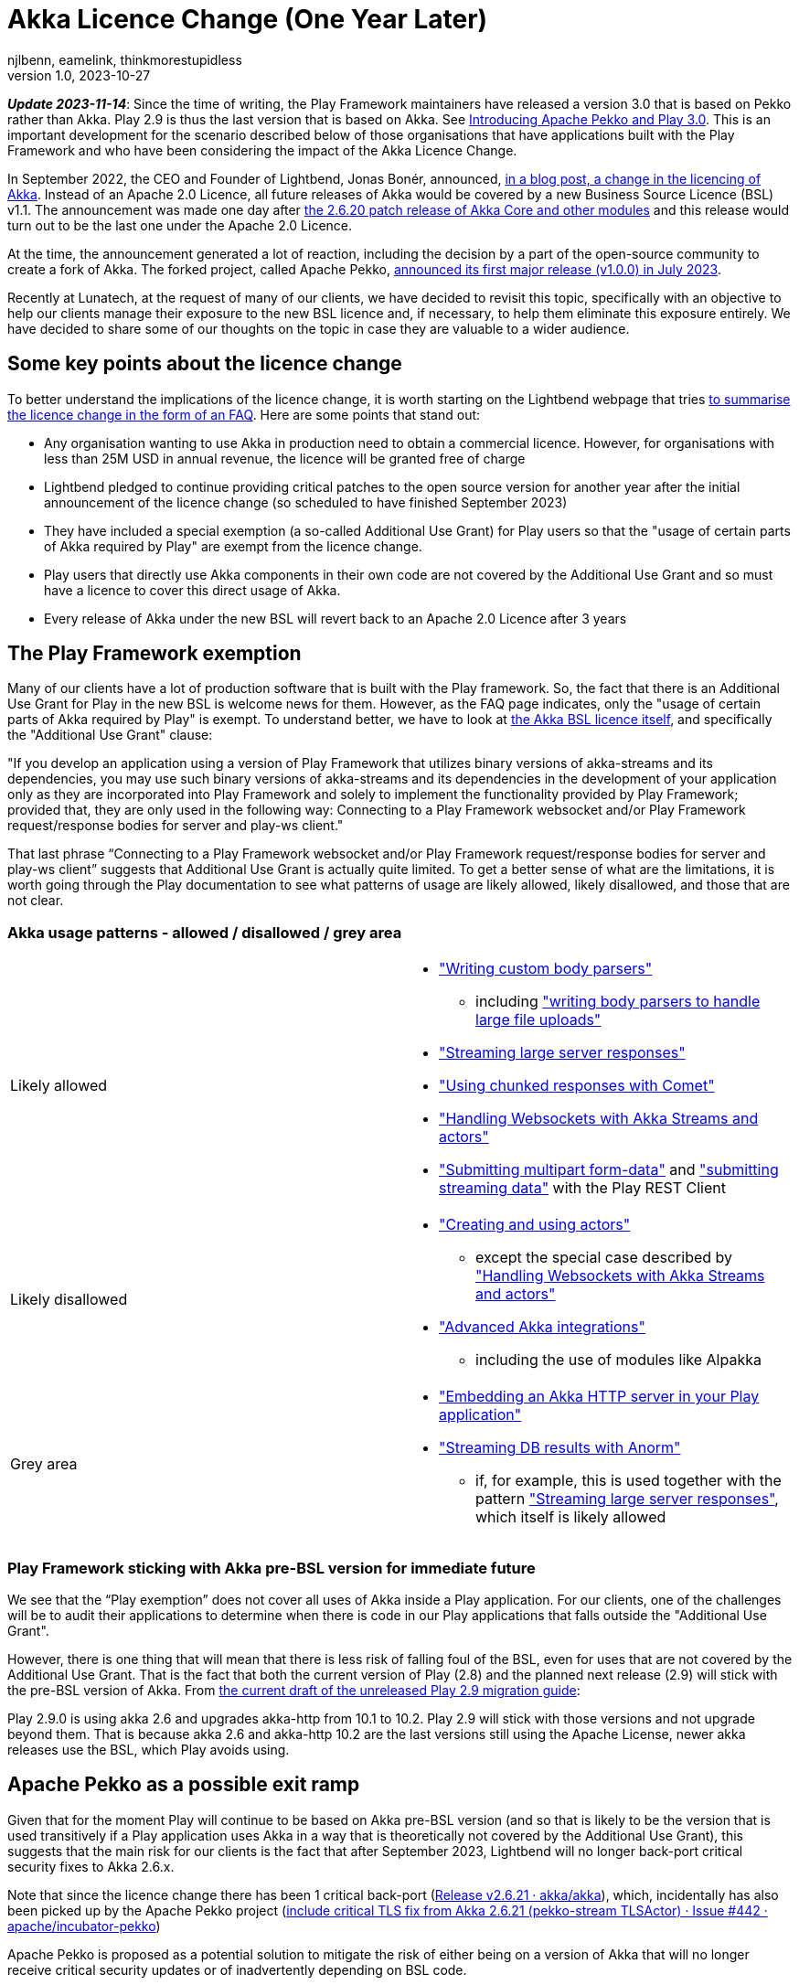= Akka Licence Change (One Year Later)
njlbenn, eamelink, thinkmorestupidless
v1.0, 2023-10-27
:title: Akka Licence Change (One Year Later)
:tags: [akka, pekko, BSL, apache licence]
:lang: en

****
*_Update 2023-11-14_*: Since the time of writing, the Play Framework maintainers have released a version 3.0 that is based on Pekko rather than Akka. Play 2.9 is thus the last version that is based on Akka. See https://www.playframework.com/documentation/3.0.x/General#Introducing-Apache-Pekko-and-Play-3.0[Introducing Apache Pekko and Play 3.0]. This is an important development for the scenario described below of those organisations that have applications built with the Play Framework and who have been considering the impact of the Akka Licence Change.
****

In September 2022, the CEO and Founder of Lightbend, Jonas Bonér, announced, https://www.lightbend.com/blog/why-we-are-changing-the-license-for-akka[in a blog post, a change in the licencing of Akka]. Instead of an Apache 2.0 Licence, all future releases of Akka would be covered by a new Business Source Licence (BSL) v1.1. The announcement was made one day after https://akka.io/blog/news/2022/09/06/akka-2.6.20-released[the 2.6.20 patch release of Akka Core and other modules] and this release would turn out to be the last one under the Apache 2.0 Licence.

At the time, the announcement generated a lot of reaction, including the decision by a part of the open-source community to create a fork of Akka. The forked project, called Apache Pekko, https://www.mail-archive.com/announce@apache.org/msg08350.html[announced its first major release (v1.0.0) in July 2023].

Recently at Lunatech, at the request of many of our clients, we have decided to revisit this topic, specifically with an objective to help our clients manage their exposure to the new BSL licence and, if necessary, to help them eliminate this exposure entirely. We have decided to share some of our thoughts on the topic in case they are valuable to a wider audience.

== Some key points about the licence change

To better understand the implications of the licence change, it is worth starting on the Lightbend webpage that tries https://www.lightbend.com/akka/license-faq[to summarise the licence change in the form of an FAQ]. Here are some points that stand out:

- Any organisation wanting to use Akka in production need to obtain a commercial licence. However, for organisations with less than 25M USD in annual revenue, the licence will be granted free of charge
- Lightbend pledged to continue providing critical patches to the open source version for another year after the initial announcement of the licence change (so scheduled to have finished September 2023)
- They have included a special exemption (a so-called Additional Use Grant) for Play users so that the "usage of certain parts of Akka required by Play" are exempt from the licence change.
- Play users that directly use Akka components in their own code are not covered by the Additional Use Grant and so must have a licence to cover this direct usage of Akka.
- Every release of Akka under the new BSL will revert back to an Apache 2.0 Licence after 3 years

== The Play Framework exemption

Many of our clients have a lot of production software that is built with the Play framework. So, the fact that there is an Additional Use Grant for Play in the new BSL is welcome news for them. However, as the FAQ page indicates, only the "usage of certain parts of Akka required by Play" is exempt. To understand better, we have to look at https://www.lightbend.com/akka/license[the Akka BSL licence itself], and specifically the "Additional Use Grant" clause:

"If you develop an application using a version of Play Framework that utilizes binary versions of akka-streams and its dependencies, you may use such binary versions of akka-streams and its dependencies in the development of your application only as they are incorporated into Play Framework and solely to implement the functionality provided by Play Framework; provided that, they are only used in the following way: Connecting to a Play Framework websocket and/or Play Framework request/response bodies for server and play-ws client."

That last phrase “Connecting to a Play Framework websocket and/or Play Framework request/response bodies for server and play-ws client” suggests that Additional Use Grant is actually quite limited. To get a better sense of what are the limitations, it is worth going through the Play documentation to see what patterns of usage are likely allowed, likely disallowed, and those that are not clear.

=== Akka usage patterns - allowed / disallowed / grey area

[cols="1,1"]
|===
|Likely allowed
a|
* https://www.playframework.com/documentation/2.8.x/ScalaBodyParsers#Writing-a-custom-body-parser["Writing custom body parsers"]
** including https://www.playframework.com/documentation/2.8.x/ScalaFileUpload#Writing-your-own-body-parser["writing body parsers to handle large file uploads"]
* https://www.playframework.com/documentation/2.8.x/ScalaStream#Sending-large-amounts-of-data["Streaming large server responses"]
* https://www.playframework.com/documentation/2.8.x/ScalaComet["Using chunked responses with Comet"]
* https://www.playframework.com/documentation/2.8.x/ScalaWebSockets#Handling-WebSockets-with-Akka-Streams-and-actors["Handling Websockets with Akka Streams and actors"]
* https://www.playframework.com/documentation/2.8.x/ScalaFileUpload#Writing-your-own-body-parser["Submitting multipart form-data"] and https://www.playframework.com/documentation/2.8.x/ScalaWS#Submitting-Streaming-data["submitting streaming data"] with the Play REST Client

|Likely disallowed
a|
* https://www.playframework.com/documentation/2.8.x/ScalaAkka#Creating-and-using-actors["Creating and using actors"]
** except the special case described by https://www.playframework.com/documentation/2.8.x/ScalaWebSockets#Handling-WebSockets-with-Akka-Streams-and-actors["Handling Websockets with Akka Streams and actors"]
* https://www.playframework.com/documentation/2.8.x/AkkaIntegrations["Advanced Akka integrations"]
** including the use of modules like Alpakka 

|Grey area
a|
* https://www.playframework.com/documentation/2.8.x/ScalaEmbeddingPlayAkkaHttp["Embedding an Akka HTTP server in your Play application"]
* https://playframework.github.io/anorm/#akka-stream["Streaming DB results with Anorm"]
** if, for example, this is used together with the pattern https://www.playframework.com/documentation/2.8.x/ScalaStream#Sending-large-amounts-of-data["Streaming large server responses"], which itself is likely allowed
|===

=== Play Framework sticking with Akka pre-BSL version for immediate future

We see that the “Play exemption” does not cover all uses of Akka inside a Play application. For our clients, one of the challenges will be to audit their applications to determine when there is code in our Play applications that falls outside the "Additional Use Grant".

However, there is one thing that will mean that there is less risk of falling foul of the BSL, even for uses that are not covered by the Additional Use Grant. That is the fact that both the current version of Play (2.8) and the planned next release (2.9) will stick with the pre-BSL version of Akka. From https://github.com/playframework/playframework/pull/11804/files#diff-499f52bb3b92a5db0aca869a5194cc03160a024ed9a28c6797ba1143eb774448R25[the current draft of the unreleased Play 2.9 migration guide]:

Play 2.9.0 is using akka 2.6 and upgrades akka-http from 10.1 to 10.2. Play 2.9 will stick with those versions and not upgrade beyond them. That is because akka 2.6 and akka-http 10.2 are the last versions still using the Apache License, newer akka releases use the BSL, which Play avoids using.

== Apache Pekko as a possible exit ramp

Given that for the moment Play will continue to be based on Akka pre-BSL version (and so that is likely to be the version that is used transitively if a Play application uses Akka in a way that is theoretically not covered by the Additional Use Grant), this suggests that the main risk for our clients is the fact that after September 2023, Lightbend will no longer back-port critical security fixes to Akka 2.6.x.

Note that since the licence change there has been 1 critical back-port (https://github.com/akka/akka/releases/tag/v2.6.21[Release v2.6.21 · akka/akka]), which, incidentally has also been picked up by the Apache Pekko project (https://github.com/apache/incubator-pekko/issues/442[include critical TLS fix from Akka 2.6.21 (pekko-stream TLSActor) · Issue #442 · apache/incubator-pekko])

Apache Pekko is proposed as a potential solution to mitigate the risk of either being on a version of Akka that will no longer receive critical security updates or of inadvertently depending on BSL code.

It is worth noting, however, that a possible migration to Pekko is not without its own risks (and I don’t just mean the general risks of migrating or rewriting software). By migrating to Pekko, one would be betting that the Apache Pekko project will be able to continue maintaining and evolving the framework - including security and bug fixes, and new functionality.

On the positive side, at least from a technical perspective, migrating from an Akka 2.6.x project to Apache Pekko seems relatively mechanical if we have a look at https://pekko.apache.org/docs/pekko/current/project/migration-guides.html[the Apache Pekko Migration Guide]. However, at the time of writing, not all Apache Pekko modules have been officially released.

[cols="1,1,1"]
|===
|Akka module |Pekko module |Pekko module released?

|Akka (core) |Pekko (core) |Yes
|Akka HTTP |Pekko HTTP |Yes
|Akka gRPC |Pekko gRPC |Yes
|Akka Cluster |Pekko Cluster |Yes
|Akka Cluster Sharding |Pekko Cluster Sharding |Yes
|Akka Management |Pekko Management |Yes
|Akka Streams |Pekko Stream |Yes
|Alpakka Kafka |Pekko Connectors Kafka |Yes
|Alpakka |Pekko Connectors |No
|Akka Persistence |Pekko Persistence |Yes
|Akka Persistence R2DBC |Pekko Persistence R2DBC |No
|Akka Persistence JDBC |Pekko Persistence JDBC |No
|Akka Persistence Cassandra |Pekko Persistence Cassandra |No
|Akka Persistence DynamoDB |Pekko Persistence DynamoDB |No
|Akka Projections |Pekko Projection |No

|===

== Some recommendations

Here we offer some recommendations. Note that these only apply to those cases where the organisation is earning more or is likely in the near future to be earning more than the 25M USD cap. For those earning less than the cap, as mentioned above, the commercial licence is granted at zero cost so they can continue using Akka and its modules in production.

=== Paying for the licence is a valid option

Paying for continued Akka use and future features is probably reasonable for complex applications that rely on the advanced distributed computing platform that Akka offers.

In that case, the first thing you should do is speak to Lightbend to see how much it is actually going to cost you to stick with Akka and not have to make any changes at all. If it turns out to be more cost-effective to come to a negotiated agreement with Lightbend for a commercial licence rather than paying the development costs to migrate away from Akka to an alternative solution, then paying for the licence is indeed a valid option. This is especially the case for those with complex distributed computing problems that rely on the proven features of Akka and would benefit from continued evolution of the framework.

=== Be clear about the tradeoffs if migrating

For those organisations that have decided that migrating away from Akka is a better choice than paying for a commercial licence, it is worth asking "Is your Akka system being actively developed? Are you adding new features or is it in maintenance mode?"

For applications that are in maintenance mode or where there are only the occasional evolutions and new features, migrating from Akka to Apache Pekko is likely to be the smoothest option. Of course, there will still be a need to put resources into the initial migration, but consulting https://pekko.apache.org/docs/pekko/current/project/migration-guides.html[the Apache Pekko Migration Guide] we see that it is largely a 'Find/Replace' operation. However, the tradeoff for a relatively smooth initial migration might be that, given that Apache Pekko is a newly formed community, the pace of evolution and bringing new features might be slower than with Akka or other frameworks with more established communities and roadmaps.

Migrating from Akka to Apache Pekko might also be a good first step to BEFORE a subsequent refactoring. The reality is that there are a lot of applications that don't need Akka for anything in particular, that don't have complex distributed computing problems, but do simple stuff and yet still use Akka because it was a popular choice at the time also for simple things. For such applications, the organisation is probably better off migrating to Pekko as a first step (and losing out on future features that they wouldn't need anyway), and then move away from this type of framework altogether as a second step.

For applications being actively developed AND with more of a capacity to absorb this kind of migration work AND that have complex distributed computing problems AND that would benefit from a mature framework with an established community, there is more of a case for migrating to a different ecosystem like https://zio.dev/guides/migrate/from-akka/[ZIO] or https://typelevel.org/cats-effect/docs/concepts[Cats-Effect].

=== For Play applications, update to the latest available version of Play Framework

As a general rule, we advise our clients to try to keep project dependencies up to date to the latest official release. In this particular case, it is especially important to use the latest version of Play Framework because in the case of a possible migration from Akka to Apache Pekko, https://pekko.apache.org/docs/pekko/current/project/migration-guides.html[the Apache Pekko Migration Guide] recommends that your project first be using version 2.6.x of Akka. At the time of writing, the latest available version of Play Framework is version 2.8.x. As mentioned above, version 2.8.x of Play Framework uses version 2.6.x of Akka.

So keeping up to date now will likely improve your options for the future.

=== Use tooling to help detect disallowed licences

This is a general recommendation not limited to the particular case of a change in the Akka licence. However, the Akka licence change has raised awareness among project teams in many companies that perhaps not enough attention is paid to the licences that different dependencies embark in their projects and the potential legal and commercial implications.

Here is where automated tooling can help reduce the risk. For example, projects can use build tool plugins like https://github.com/sbt/sbt-license-report[sbt-licence-report] to verify and fail the build if a dependency uses a disallowed licence. (Similar plugins exist for other build tools like Maven and Gradle). Some of our clients with the most mature processes include the generation of licence reports as part of a regular audit trail.

